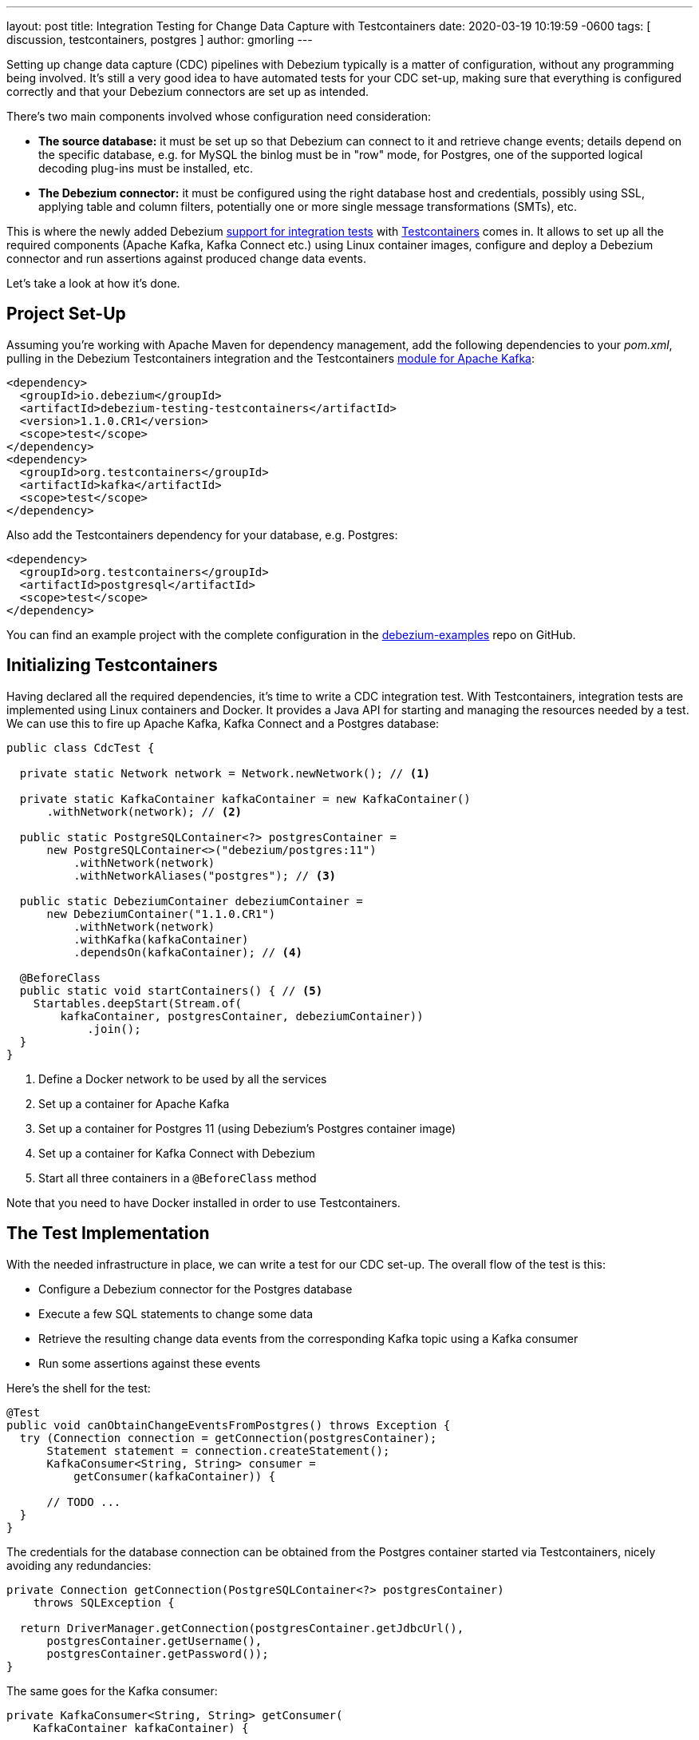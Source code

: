 ---
layout: post
title:  Integration Testing for Change Data Capture with Testcontainers
date:   2020-03-19 10:19:59 -0600
tags: [ discussion, testcontainers, postgres ]
author: gmorling
---

Setting up change data capture (CDC) pipelines with Debezium typically is a matter of configuration,
without any programming being involved.
It's still a very good idea to have automated tests for your CDC set-up,
making sure that everything is configured correctly
and that your Debezium connectors are set up as intended.

There's two main components involved whose configuration need consideration:

* *The source database:* it must be set up so that Debezium can connect to it and retrieve change events; details depend on the specific database, e.g. for MySQL the binlog must be in "row" mode,
for Postgres, one of the supported logical decoding plug-ins must be installed, etc.
* *The Debezium connector:* it must be configured using the right database host and credentials,
possibly using SSL, applying table and column filters, potentially one or more single message transformations (SMTs), etc.

+++<!-- more -->+++

This is where the newly added Debezium https://debezium.io/documentation/reference/1.1/integrations/testcontainers.html[support for integration tests] with https://www.testcontainers.org/[Testcontainers] comes in.
It allows to set up all the required components (Apache Kafka, Kafka Connect etc.) using Linux container images, configure and deploy a Debezium connector and run assertions against produced change data events.

Let's take a look at how it's done.

== Project Set-Up

Assuming you're working with Apache Maven for dependency management,
add the following dependencies to your _pom.xml_,
pulling in the Debezium Testcontainers integration and the Testcontainers https://www.testcontainers.org/modules/kafka/[module for Apache Kafka]:

[source,xml]
----
<dependency>
  <groupId>io.debezium</groupId>
  <artifactId>debezium-testing-testcontainers</artifactId>
  <version>1.1.0.CR1</version>
  <scope>test</scope>
</dependency>
<dependency>
  <groupId>org.testcontainers</groupId>
  <artifactId>kafka</artifactId>
  <scope>test</scope>
</dependency>
----

Also add the Testcontainers dependency for your database, e.g. Postgres:

[source,xml]
----
<dependency>
  <groupId>org.testcontainers</groupId>
  <artifactId>postgresql</artifactId>
  <scope>test</scope>
</dependency>
----

You can find an example project with the complete configuration in the https://github.com/debezium/debezium-examples/tree/master/testcontainers[debezium-examples] repo on GitHub.

== Initializing Testcontainers

Having declared all the required dependencies, it's time to write a CDC integration test.
With Testcontainers, integration tests are implemented using Linux containers and Docker.
It provides a Java API for starting and managing the resources needed by a test.
We can use this to fire up Apache Kafka, Kafka Connect and a Postgres database:

[source,java,indent=0]
----
public class CdcTest {

  private static Network network = Network.newNetwork(); // <1>

  private static KafkaContainer kafkaContainer = new KafkaContainer()
      .withNetwork(network); // <2>

  public static PostgreSQLContainer<?> postgresContainer =
      new PostgreSQLContainer<>("debezium/postgres:11")
          .withNetwork(network)
          .withNetworkAliases("postgres"); // <3>

  public static DebeziumContainer debeziumContainer =
      new DebeziumContainer("1.1.0.CR1")
          .withNetwork(network)
          .withKafka(kafkaContainer)
          .dependsOn(kafkaContainer); // <4>

  @BeforeClass
  public static void startContainers() { // <5>
    Startables.deepStart(Stream.of(
        kafkaContainer, postgresContainer, debeziumContainer))
            .join();
  }
}
----
<1> Define a Docker network to be used by all the services
<2> Set up a container for Apache Kafka
<3> Set up a container for Postgres 11 (using Debezium's Postgres container image)
<4> Set up a container for Kafka Connect with Debezium
<5> Start all three containers in a `@BeforeClass` method

Note that you need to have Docker installed in order to use Testcontainers.

== The Test Implementation

With the needed infrastructure in place, we can write a test for our CDC set-up.
The overall flow of the test is this:

* Configure a Debezium connector for the Postgres database
* Execute a few SQL statements to change some data
* Retrieve the resulting change data events from the corresponding Kafka topic using a Kafka consumer
* Run some assertions against these events

Here's the shell for the test:

[source,java,indent=0]
----
@Test
public void canObtainChangeEventsFromPostgres() throws Exception {
  try (Connection connection = getConnection(postgresContainer);
      Statement statement = connection.createStatement();
      KafkaConsumer<String, String> consumer =
          getConsumer(kafkaContainer)) {

      // TODO ...
  }
}
----

The credentials for the database connection can be obtained from the Postgres container started via Testcontainers,
nicely avoiding any redundancies:

[source,java,indent=0]
----
private Connection getConnection(PostgreSQLContainer<?> postgresContainer)
    throws SQLException {

  return DriverManager.getConnection(postgresContainer.getJdbcUrl(),
      postgresContainer.getUsername(),
      postgresContainer.getPassword());
}
----

The same goes for the Kafka consumer:

[source,java,indent=0]
----
private KafkaConsumer<String, String> getConsumer(
    KafkaContainer kafkaContainer) {

  return new KafkaConsumer<>(
      ImmutableMap.of(
          ConsumerConfig.BOOTSTRAP_SERVERS_CONFIG,
          kafkaContainer.getBootstrapServers(),

          ConsumerConfig.GROUP_ID_CONFIG,
          "tc-" + UUID.randomUUID(),

          ConsumerConfig.AUTO_OFFSET_RESET_CONFIG,
          "earliest"),
      new StringDeserializer(),
      new StringDeserializer());
}
----

Now let's implement the actual test logic:

[source,java,indent=0]
----
statement.execute("create schema todo"); // <1>
statement.execute("create table todo.Todo (" +
                    "id int8 not null, " +
                    "title varchar(255), " + 
                    "primary key (id))");
statement.execute("alter table todo.Todo replica identity full");
statement.execute("insert into todo.Todo values (1, 'Learn CDC')");
statement.execute("insert into todo.Todo values (2, 'Learn Debezium')");

ConnectorConfiguration connector = ConnectorConfiguration
        .forJdbcContainer(postgresContainer)
        .with("database.server.name", "dbserver1");

debeziumContainer.registerConnector("my-connector",
        connector); // <2>

consumer.subscribe(Arrays.asList("dbserver1.todo.todo"));

List<ConsumerRecord<String, String>> changeEvents =
        drain(consumer, 2); // <3>

ConsumerRecord<String, String> changeEvent = changeEvents.get(0);
assertThat(JsonPath.<Integer> read(changeEvent.key(), "$.id"))
  .isEqualTo(1);
assertThat(JsonPath.<String> read(changeEvent.value(), "$.op"))
  .isEqualTo("r");
assertThat(JsonPath.<String> read(changeEvent.value(), "$.after.title"))
  .isEqualTo("Learn CDC");

changeEvent = changeEvents.get(1);
assertThat(JsonPath.<Integer> read(changeEvent.key(), "$.id"))
  .isEqualTo(2);
assertThat(JsonPath.<String> read(changeEvent.value(), "$.op"))
  .isEqualTo("r");
assertThat(JsonPath.<String> read(changeEvent.value(), "$.after.title"))
  .isEqualTo("Learn Debezium");

consumer.unsubscribe();
----
<1> Create a table in the Postgres database and insert two records
<2> Register an instance of the Debezium Postgres connector
<3> Read two records from the change event topic in Kafka and assert their attributes

Note how Debezium's Testcontainers support allows to seed the connector configuration from the database container,
avoiding the need to give the database connection properties explicitly.
Only the unique `database.server.name` must be given,
and of course you could apply other configuration options such as table or column filters, SMTs and more.

The source code for the `drain()` method for reading a given number of records from a Kafka topic is omitted for the sake of brevity.
You can https://github.com/debezium/debezium-examples/blob/master/testcontainers/src/test/java/io/debezium/examples/testcontainers/DebeziumContainerTest.java#L125-L138[find it] in the full example on GitHub.

https://github.com/json-path/JsonPath[JsonPath-based] assertions come in handy for asserting the attributes of the expecting data change events,
but of course you could also use any other JSON API for the job.
When using Apache Avro instead of JSON as a serialization format, you'd have to use the Avro APIs instead.

== Wrap-Up

Testcontainers and Debezium's support for it make it fairly easy to write automated integration tests for your CDC set-up.

The testing approach discussed in this post could be expanded in multiple ways.
E.g. it might be desirable to put your connector configuration under revision control
(so you can manage and track any configuration changes)
and drive the test using these configuration files.
You also might take things one step further and test your entire data streaming pipeline.
To do so, you'd have to deploy not only the Debezium connector(s),
but also a sink connector, e.g. for your data warehouse or search server.
You could then run assertions against the data in those sink systems,
ensuring the correctness of your data pipeline end-to-end.

What's your take on testing CDC set-ups and pipelines?
Let us know in the comments below!

== About Debezium

Debezium is an open source distributed platform that turns your existing databases into event streams,
so applications can see and respond almost instantly to each committed row-level change in the databases.
Debezium is built on top of http://kafka.apache.org/[Kafka] and provides http://kafka.apache.org/documentation.html#connect[Kafka Connect] compatible connectors that monitor specific database management systems.
Debezium records the history of data changes in Kafka logs, so your application can be stopped and restarted at any time and can easily consume all of the events it missed while it was not running,
ensuring that all events are processed correctly and completely.
Debezium is link:/license/[open source] under the http://www.apache.org/licenses/LICENSE-2.0.html[Apache License, Version 2.0].

== Get involved

We hope you find Debezium interesting and useful, and want to give it a try.
Follow us on Twitter https://twitter.com/debezium[@debezium], https://gitter.im/debezium/user[chat with us on Gitter],
or join our https://groups.google.com/forum/#!forum/debezium[mailing list] to talk with the community.
All of the code is open source https://github.com/debezium/[on GitHub],
so build the code locally and help us improve ours existing connectors and add even more connectors.
If you find problems or have ideas how we can improve Debezium, please let us know or https://issues.redhat.com/projects/DBZ/issues/[log an issue].